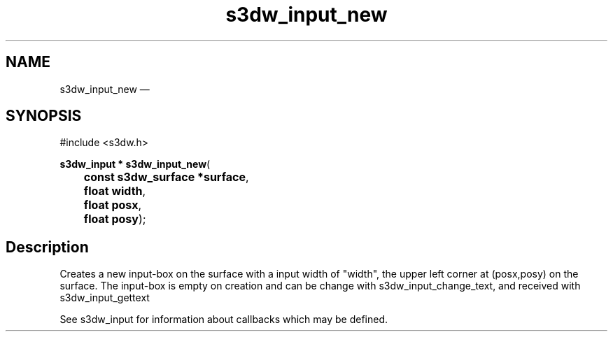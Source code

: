 .TH "s3dw_input_new" "3" 
.SH "NAME" 
s3dw_input_new \(em  
.SH "SYNOPSIS" 
.PP 
.nf 
#include <s3dw.h> 
.sp 1 
\fBs3dw_input * \fBs3dw_input_new\fP\fR( 
\fB	const s3dw_surface *\fBsurface\fR\fR, 
\fB	float \fBwidth\fR\fR, 
\fB	float \fBposx\fR\fR, 
\fB	float \fBposy\fR\fR); 
.fi 
.SH "Description" 
.PP 
Creates a new input-box on the surface with a input width of "width", the upper left corner at (posx,posy) on the surface. The input-box is empty on creation and can be change with s3dw_input_change_text, and received with s3dw_input_gettext 
.PP 
See s3dw_input for information about callbacks which may be defined.          
.\" created by instant / docbook-to-man, Mon 01 Sep 2008, 20:31 
